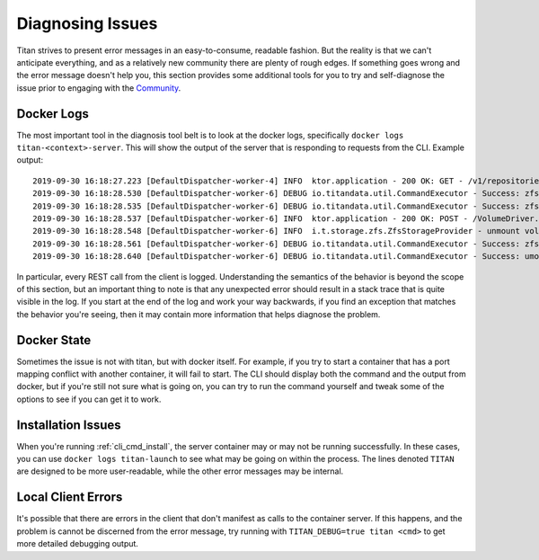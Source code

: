 .. _lifecycle_diagnosis:

Diagnosing Issues
=================

Titan strives to present error messages in an easy-to-consume, readable
fashion. But the reality is that we can't anticipate everything, and as a
relatively new community there are plenty of rough edges. If something
goes wrong and the error message doesn't help you, this section provides
some additional tools for you to try and self-diagnose the issue prior to
engaging with the `Community <https://titan-data.io/community>`_.

Docker Logs
-----------
The most important tool in the diagnosis tool belt is to look at the
docker logs, specifically ``docker logs titan-<context>-server``. This will show the
output of the server that is responding to requests from the CLI.
Example output::

    2019-09-30 16:18:27.223 [DefaultDispatcher-worker-4] INFO  ktor.application - 200 OK: GET - /v1/repositories/hello-world/operations/1dfadd4f-a376-4ab7-9f88-c7f4c1249634
    2019-09-30 16:18:28.530 [DefaultDispatcher-worker-6] DEBUG io.titandata.util.CommandExecutor - Success: zfs, list, -Hpo, io.titan-data:active, titan/repo/hello-world
    2019-09-30 16:18:28.535 [DefaultDispatcher-worker-6] DEBUG io.titandata.util.CommandExecutor - Success: zfs, list, -Ho, io.titan-data:metadata, titan/repo/hello-world/2db7b743-d643-4861-82db-71682e2ada26/v0
    2019-09-30 16:18:28.537 [DefaultDispatcher-worker-6] INFO  ktor.application - 200 OK: POST - /VolumeDriver.Get
    2019-09-30 16:18:28.548 [DefaultDispatcher-worker-6] INFO  i.t.storage.zfs.ZfsStorageProvider - unmount volume v0 in hello-world
    2019-09-30 16:18:28.561 [DefaultDispatcher-worker-6] DEBUG io.titandata.util.CommandExecutor - Success: zfs, list, -Hpo, io.titan-data:active, titan/repo/hello-world
    2019-09-30 16:18:28.640 [DefaultDispatcher-worker-6] DEBUG io.titandata.util.CommandExecutor - Success: umount, /var/lib/titan/mnt/hello-world/v0

In particular, every REST call from the client is logged. Understanding the
semantics of the behavior is beyond the scope of this section, but an important
thing to note is that any unexpected error should result in a stack trace that
is quite visible in the log. If you start at the end of the log and work your
way backwards, if you find an exception that matches the behavior you're seeing,
then it may contain more information that helps diagnose the problem.

Docker State
------------
Sometimes the issue is not with titan, but with docker itself. For example,
if you try to start a container that has a port mapping conflict with another
container, it will fail to start. The CLI should display both the command
and the output from docker, but if you're still not sure what is going
on, you can try to run the command yourself and tweak some of the options
to see if you can get it to work.

Installation Issues
-------------------
When you're running :ref:`cli_cmd_install`, the server container may or may not
be running successfully. In these cases, you can use ``docker logs titan-launch``
to see what may be going on within the process. The lines denoted ``TITAN`` are
designed to be more user-readable, while the other error messages may be
internal.

Local Client Errors
-------------------
It's possible that there are errors in the client that don't manifest as calls
to the container server. If this happens, and the problem is cannot be
discerned from the error message, try running with ``TITAN_DEBUG=true titan <cmd>``
to get more detailed debugging output.

